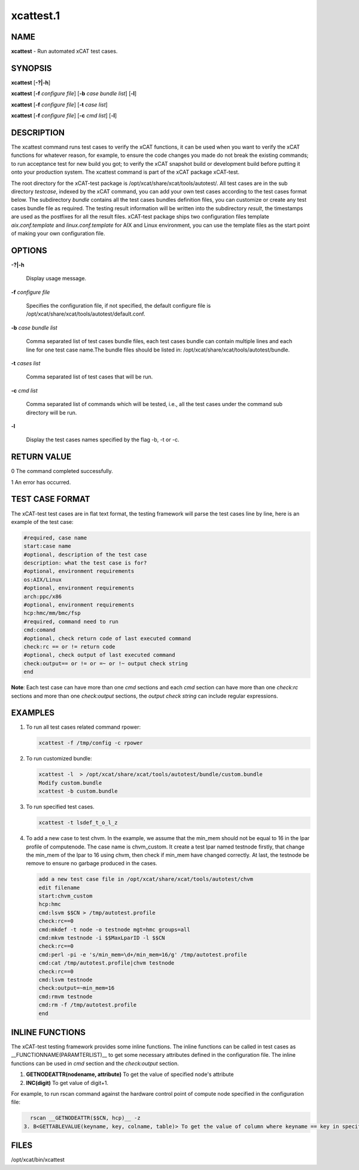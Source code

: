 
##########
xcattest.1
##########

.. highlight:: perl


****
NAME
****


\ **xcattest**\  - Run automated xCAT test cases.


********
SYNOPSIS
********


\ **xcattest**\  [\ **-?|-h**\ ]

\ **xcattest**\  [\ **-f**\  \ *configure file*\ ] [\ **-b**\  \ *case bundle list*\ ] [\ **-l**\ ]

\ **xcattest**\  [\ **-f**\  \ *configure file*\ ] [\ **-t**\  \ *case list*\ ]

\ **xcattest**\  [\ **-f**\  \ *configure file*\ ] [\ **-c**\  \ *cmd list*\ ] [\ **-l**\ ]


***********
DESCRIPTION
***********


The xcattest command runs test cases to verify the xCAT functions, it can be used when you want to verify the xCAT functions for whatever reason, for example, to ensure the code changes you made do not break the existing commands; to run acceptance test for new build you got; to verify the xCAT snapshot build or development build before putting it onto your production system. The xcattest command is part of the xCAT package xCAT-test.

The root directory for the xCAT-test package is /opt/xcat/share/xcat/tools/autotest/. All test cases are in the sub directory \ *testcase*\ , indexed by the xCAT command, you can add your own test cases according to the test cases format below. The subdirectory \ *bundle*\  contains all the test cases bundles definition files, you can customize or create any test cases bundle file as required. The testing result information will be written into the subdirectory \ *result*\ , the timestamps are used as the postfixes for all the result files. xCAT-test package ships two configuration files template \ *aix.conf.template*\  and \ *linux.conf.template*\  for AIX and Linux environment, you can use the template files as the start point of making your own configuration file.


*******
OPTIONS
*******



\ **-?|-h**\ 
 
 Display usage message.
 


\ **-f**\  \ *configure file*\ 
 
 Specifies the configuration file, if not specified, the default configure file is /opt/xcat/share/xcat/tools/autotest/default.conf.
 


\ **-b**\  \ *case bundle list*\ 
 
 Comma separated list of test cases bundle files, each test cases bundle can contain multiple lines and each line for one test case name.The bundle files should be listed in: /opt/xcat/share/xcat/tools/autotest/bundle.
 


\ **-t**\  \ *cases list*\ 
 
 Comma separated list of test cases that will be run.
 


\ **-c**\  \ *cmd list*\ 
 
 Comma separated list of commands which will be tested, i.e., all the test cases under the command sub directory will be run.
 


\ **-l**\ 
 
 Display the test cases names specified by the flag -b, -t or -c.
 



************
RETURN VALUE
************


0 The command completed successfully.

1 An error has occurred.


****************
TEST CASE FORMAT
****************


The xCAT-test test cases are in flat text format, the testing framework will parse the test cases line by line, here is an example of the test case:


.. code-block:: perl

   #required, case name
   start:case name
   #optional, description of the test case
   description: what the test case is for?
   #optional, environment requirements 
   os:AIX/Linux
   #optional, environment requirements
   arch:ppc/x86
   #optional, environment requirements
   hcp:hmc/mm/bmc/fsp
   #required, command need to run
   cmd:comand
   #optional, check return code of last executed command
   check:rc == or != return code
   #optional, check output of last executed command
   check:output== or != or =~ or !~ output check string
   end


\ **Note**\ : Each test case can have more than one \ *cmd*\  sections and each \ *cmd*\  section can have more than one \ *check:rc*\  sections and more than one \ *check:output*\  sections, the \ *output check string*\  can include regular expressions.


********
EXAMPLES
********



1.
 
 To run all  test cases related command rpower:
 
 
 .. code-block:: perl
 
    xcattest -f /tmp/config -c rpower
 
 


2.
 
 To run customized bundle:
 
 
 .. code-block:: perl
 
    xcattest -l  > /opt/xcat/share/xcat/tools/autotest/bundle/custom.bundle
    Modify custom.bundle
    xcattest -b custom.bundle
 
 


3.
 
 To run specified test cases.
 
 
 .. code-block:: perl
 
    xcattest -t lsdef_t_o_l_z
 
 


4.
 
 To add a new case to test chvm. In the example, we assume that the min_mem should not be equal to 16 in the lpar profile of computenode. The case name is chvm_custom. It create a test lpar named testnode firstly, that change the min_mem of the lpar to 16 using chvm, then check if min_mem have changed correctly. At last, the testnode be remove to ensure no garbage produced in the cases.
 
 
 .. code-block:: perl
 
    add a new test case file in /opt/xcat/share/xcat/tools/autotest/chvm
    edit filename
    start:chvm_custom
    hcp:hmc
    cmd:lsvm $$CN > /tmp/autotest.profile
    check:rc==0
    cmd:mkdef -t node -o testnode mgt=hmc groups=all
    cmd:mkvm testnode -i $$MaxLparID -l $$CN
    check:rc==0
    cmd:perl -pi -e 's/min_mem=\d+/min_mem=16/g' /tmp/autotest.profile
    cmd:cat /tmp/autotest.profile|chvm testnode
    check:rc==0
    cmd:lsvm testnode
    check:output=~min_mem=16
    cmd:rmvm testnode
    cmd:rm -f /tmp/autotest.profile
    end
 
 



****************
INLINE FUNCTIONS
****************


The xCAT-test testing framework provides some inline functions. The inline functions can be called in test cases as __FUNCTIONNAME(PARAMTERLIST)__ to get some necessary attributes defined in the configuration file. The inline functions can be used in \ *cmd*\  section and the \ *check:output*\  section.

1. \ **GETNODEATTR(nodename, attribute)**\  To get the value of specified node's attribute

2. \ **INC(digit)**\  To get value of digit+1.

For example, to run rscan command against the hardware control point of compute node specified in the configuration file:


.. code-block:: perl

   rscan __GETNODEATTR($$CN, hcp)__ -z
 3. B<GETTABLEVALUE(keyname, key, colname, table)> To get the value of column where keyname == key in specified table.



*****
FILES
*****


/opt/xcat/bin/xcattest

